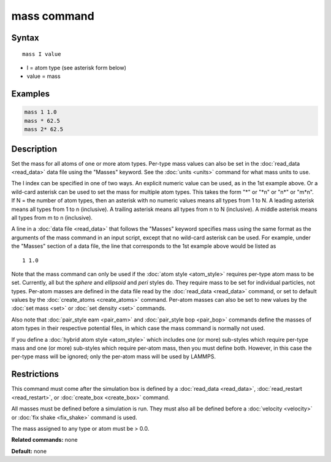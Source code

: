 .. index:: mass

mass command
============

Syntax
""""""

.. parsed-literal::

   mass I value

* I = atom type (see asterisk form below)
* value = mass

Examples
""""""""

.. code-block:: LAMMPS

   mass 1 1.0
   mass * 62.5
   mass 2* 62.5

Description
"""""""""""

Set the mass for all atoms of one or more atom types.  Per-type mass
values can also be set in the :doc:`read_data <read_data>` data file
using the "Masses" keyword.  See the :doc:`units <units>` command for
what mass units to use.

The I index can be specified in one of two ways.  An explicit numeric
value can be used, as in the 1st example above.  Or a wild-card
asterisk can be used to set the mass for multiple atom types.  This
takes the form "\*" or "\*n" or "n\*" or "m\*n".  If N = the number of
atom types, then an asterisk with no numeric values means all types
from 1 to N.  A leading asterisk means all types from 1 to n
(inclusive).  A trailing asterisk means all types from n to N
(inclusive).  A middle asterisk means all types from m to n
(inclusive).

A line in a :doc:`data file <read_data>` that follows the "Masses"
keyword specifies mass using the same format as the arguments of the
mass command in an input script, except that no wild-card asterisk can
be used.  For example, under the "Masses" section of a data file, the
line that corresponds to the 1st example above would be listed as

.. parsed-literal::

   1 1.0

Note that the mass command can only be used if the :doc:`atom style <atom_style>` requires per-type atom mass to be set.
Currently, all but the *sphere* and *ellipsoid* and *peri* styles do.
They require mass to be set for individual particles, not types.
Per-atom masses are defined in the data file read by the
:doc:`read_data <read_data>` command, or set to default values by the
:doc:`create_atoms <create_atoms>` command.  Per-atom masses can also be
set to new values by the :doc:`set mass <set>` or :doc:`set density <set>`
commands.

Also note that :doc:`pair_style eam <pair_eam>` and :doc:`pair_style bop <pair_bop>` commands define the masses of atom types in their
respective potential files, in which case the mass command is normally
not used.

If you define a :doc:`hybrid atom style <atom_style>` which includes one
(or more) sub-styles which require per-type mass and one (or more)
sub-styles which require per-atom mass, then you must define both.
However, in this case the per-type mass will be ignored; only the
per-atom mass will be used by LAMMPS.

Restrictions
""""""""""""

This command must come after the simulation box is defined by a
:doc:`read_data <read_data>`, :doc:`read_restart <read_restart>`, or
:doc:`create_box <create_box>` command.

All masses must be defined before a simulation is run.  They must also
all be defined before a :doc:`velocity <velocity>` or :doc:`fix shake <fix_shake>` command is used.

The mass assigned to any type or atom must be > 0.0.

**Related commands:** none

**Default:** none
